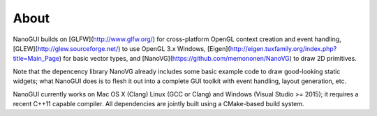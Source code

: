 About
==============================================
NanoGUI builds on [GLFW](http://www.glfw.org/) for cross-platform OpenGL context
creation and event handling, [GLEW](http://glew.sourceforge.net/) to use OpenGL
3.x Windows, [Eigen](http://eigen.tuxfamily.org/index.php?title=Main_Page) for
basic vector types, and [NanoVG](https://github.com/memononen/NanoVG) to draw
2D primitives.

Note that the depencency library NanoVG already includes some basic example
code to draw good-looking static widgets; what NanoGUI does is to flesh it
out into a complete GUI toolkit with event handling, layout generation, etc.

NanoGUI currently works on Mac OS X (Clang) Linux (GCC or Clang) and Windows
(Visual Studio >= 2015); it requires a recent C++11 capable compiler. All
dependencies are jointly built using a CMake-based build system.
